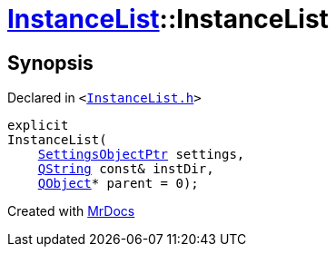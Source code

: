 [#InstanceList-2constructor]
= xref:InstanceList.adoc[InstanceList]::InstanceList
:relfileprefix: ../
:mrdocs:


== Synopsis

Declared in `&lt;https://github.com/PrismLauncher/PrismLauncher/blob/develop/launcher/InstanceList.h#L70[InstanceList&period;h]&gt;`

[source,cpp,subs="verbatim,replacements,macros,-callouts"]
----
explicit
InstanceList(
    xref:SettingsObjectPtr.adoc[SettingsObjectPtr] settings,
    xref:QString.adoc[QString] const& instDir,
    xref:QObject.adoc[QObject]* parent = 0);
----



[.small]#Created with https://www.mrdocs.com[MrDocs]#

